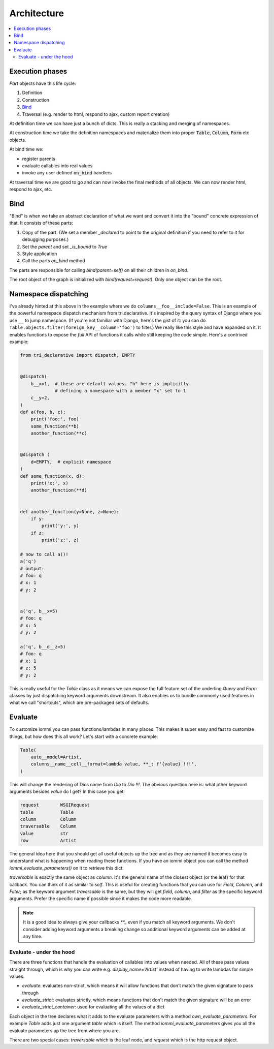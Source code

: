 .. imports

    import pytest
    pytestmark = pytest.mark.django_db


Architecture
============

.. contents::
    :local:

Execution phases
----------------

`Part` objects have this life cycle:

1. Definition
2. Construction
3. `Bind`_
4. Traversal (e.g. render to html, respond to ajax, custom report creation)


At definition time we can have just a bunch of dicts. This is really a stacking and merging of namespaces.

At construction time we take the definition namespaces and materialize them into proper :code:`Table`, :code:`Column`, :code:`Form` etc objects.

At bind time we:

- register parents
- evaluate callables into real values
- invoke any user defined :code:`on_bind` handlers

At traversal time we are good to go and can now invoke the final methods of all objects. We can now render html, respond to ajax, etc.


.. _bind:

Bind
----

"Bind" is when we take an abstract declaration of what we want and convert it into the "bound" concrete expression of that. It consists of these parts:

1. Copy of the part. (We set a member `_declared` to point to the original definition if you need to refer to it for debugging purposes.)
2. Set the `parent` and set `_is_bound` to `True`
3. Style application
4. Call the parts `on_bind` method

The parts are responsible for calling `bind(parent=self)` on all their children in `on_bind`.

The root object of the graph is initialized with `bind(request=request)`. Only one object can be the root.

.. _dispatching:

Namespace dispatching
---------------------

I've already hinted at this above in the example where we do
``columns__foo__include=False``. This is an example of the powerful
namespace dispatch mechanism from tri.declarative. It's inspired by the
query syntax of Django where you use ``__`` to jump namespace. (If
you're not familiar with Django, here's the gist of it: you can do
``Table.objects.filter(foreign_key__column='foo')``
to filter.) We really like this style and have expanded on it. It
enables functions to expose the *full* API of functions it calls while
still keeping the code simple. Here's a contrived example:

.. code:: python

    from tri_declarative import dispatch, EMPTY


    @dispatch(
        b__x=1,  # these are default values. "b" here is implicitly
                 # defining a namespace with a member "x" set to 1
        c__y=2,
    )
    def a(foo, b, c):
        print('foo:', foo)
        some_function(**b)
        another_function(**c)


    @dispatch (
        d=EMPTY,  # explicit namespace
    )
    def some_function(x, d):
        print('x:', x)
        another_function(**d)


    def another_function(y=None, z=None):
        if y:
            print('y:', y)
        if z:
            print('z:', z)

    # now to call a()!
    a('q')
    # output:
    # foo: q
    # x: 1
    # y: 2


    a('q', b__x=5)
    # foo: q
    # x: 5
    # y: 2

    a('q', b__d__z=5)
    # foo: q
    # x: 1
    # z: 5
    # y: 2

This is really useful for the `Table` class as it means we can expose the full
feature set of the underling `Query` and `Form` classes by just
dispatching keyword arguments downstream. It also enables us to bundle
commonly used features in what we call "shortcuts", which are pre-packaged sets of defaults.


Evaluate
--------

.. comment

    TODO: add this a table of contents somewhere

To customize iommi you can pass functions/lambdas in many places. This makes it super easy and fast to customize things, but how does this all work? Let's start with a concrete example:

.. test
    Artist.objects.create(name='Dio')

    t = (

.. code:: python

    Table(
        auto__model=Artist,
        columns__name__cell__format=lambda value, **_: f'{value} !!!',
    )


.. test

    )

    t = t.bind(request=req('get'))
    data = [
        [cell.render_cell_contents() for cell in cells]
        for cells in t.cells_for_rows()
    ]
    assert data == [['Dio !!!']]


This will change the rendering of Dios name from `Dio` to `Dio !!!`. The obvious question here is: what other keyword arguments besides `value` do I get? In this case you get:


.. test

    kwargs = {}

    t = Table(
        auto__model=Artist,
        columns__name__cell__format=lambda **format_kwargs: kwargs.update(format_kwargs),
    )
    str(t.bind(request=req('get')))  # trigger render

    expected = """

.. code:: python

    request        WSGIRequest
    table          Table
    column         Column
    traversable    Column
    value          str
    row            Artist

.. test

    """.strip().split('\n')
    expected = dict(
        x.strip().replace('  ', ' ').replace('  ', ' ').replace('  ', ' ').replace('  ', ' ').split(' ')
        for x in expected
    )

    assert {k: type(v).__name__ for k, v in kwargs.items()} == expected


The general idea here that you should get all useful objects up the tree and as they are named it becomes easy to understand what is happening when reading these functions. If you have an iommi object you can call the method `iommi_evaluate_parameters()` on it to retrieve this dict.

`traversable` is exactly the same object as `column`. It's the general name of the closest object (or the leaf) for that callback. You can think of it as similar to `self`. This is useful for creating functions that you can use for `Field`, `Column`, and `Filter`; as the keyword argument `traversable` is the same, but they will get `field`, `column`, and `filter` as the specific keyword arguments. Prefer the specific name if possible since it makes the code more readable.



.. note::

    It is a good idea to always give your callbacks `**_` even if you match all keyword arguments. We don't consider adding keyword arguments a breaking change so additional keyword arguments can be added at any time.


Evaluate - under the hood
~~~~~~~~~~~~~~~~~~~~~~~~~

There are three functions that handle the evaluation of callables into values when needed. All of these pass values straight through, which is why you can write e.g. `display_name='Artist'` instead of having to write lambdas for simple values.

- `evaluate`: evaluates non-strict, which means it will allow functions that don't match the given signature to pass through
- `evaluate_strict`: evaluates strictly, which means functions that don't match the given signature will be an error
- `evaluate_strict_container`: used for evaluating all the values of a dict

Each object in the tree declares what it adds to the evaluate parameters with a method `own_evaluate_parameters`. For example `Table` adds just one argument `table` which is itself. The method `iommi_evaluate_parameters` gives you all the evaluate parameters up the tree from where you are.

There are two special cases: `traversable` which is the leaf node, and `request` which is the http request object.

